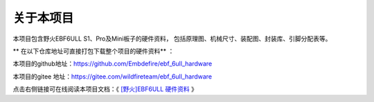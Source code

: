 .. vim: syntax=rst

关于本项目
==============

本项目包含野火EBF6ULL S1、Pro及Mini板子的硬件资料，
包括原理图、机械尺寸、装配图、封装库、引脚分配表等。

** 在以下仓库地址可直接打包下载整个项目的硬件资料** ：

本项目的github地址：https://github.com/Embdefire/ebf_6ull_hardware

本项目的gitee 地址：https://gitee.com/wildfireteam/ebf_6ull_hardware

点击右侧链接可在线阅读本项目文档：《 `[野火]EBF6ULL 硬件资料 <https://ebf-6ull-hardware.readthedocs.io>`_ 》




